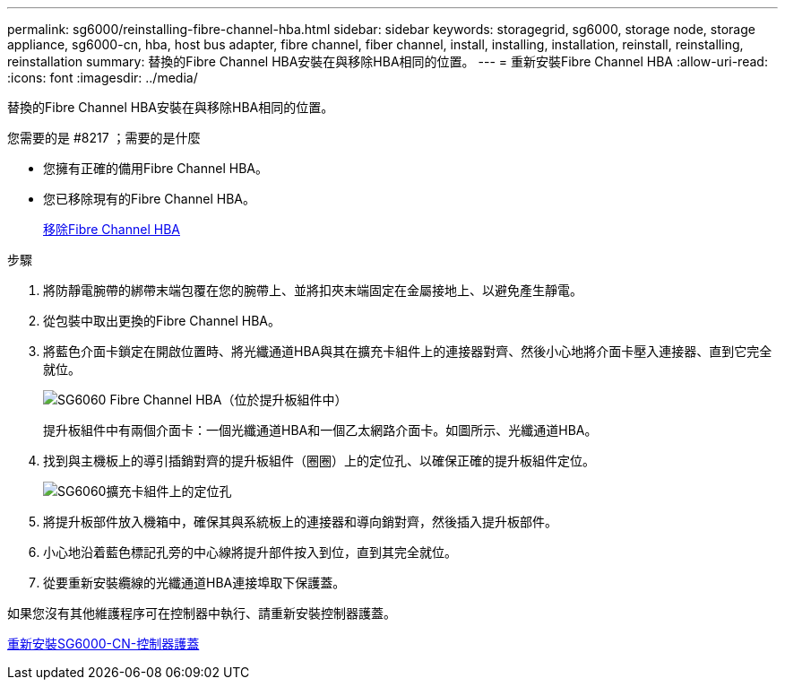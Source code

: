 ---
permalink: sg6000/reinstalling-fibre-channel-hba.html 
sidebar: sidebar 
keywords: storagegrid, sg6000, storage node, storage appliance, sg6000-cn, hba, host bus adapter, fibre channel, fiber channel, install, installing, installation, reinstall, reinstalling, reinstallation 
summary: 替換的Fibre Channel HBA安裝在與移除HBA相同的位置。 
---
= 重新安裝Fibre Channel HBA
:allow-uri-read: 
:icons: font
:imagesdir: ../media/


[role="lead"]
替換的Fibre Channel HBA安裝在與移除HBA相同的位置。

.您需要的是 #8217 ；需要的是什麼
* 您擁有正確的備用Fibre Channel HBA。
* 您已移除現有的Fibre Channel HBA。
+
xref:removing-fibre-channel-hba.adoc[移除Fibre Channel HBA]



.步驟
. 將防靜電腕帶的綁帶末端包覆在您的腕帶上、並將扣夾末端固定在金屬接地上、以避免產生靜電。
. 從包裝中取出更換的Fibre Channel HBA。
. 將藍色介面卡鎖定在開啟位置時、將光纖通道HBA與其在擴充卡組件上的連接器對齊、然後小心地將介面卡壓入連接器、直到它完全就位。
+
image::../media/sg6060_fc_hba_location.jpg[SG6060 Fibre Channel HBA（位於提升板組件中）]

+
提升板組件中有兩個介面卡：一個光纖通道HBA和一個乙太網路介面卡。如圖所示、光纖通道HBA。

. 找到與主機板上的導引插銷對齊的提升板組件（圈圈）上的定位孔、以確保正確的提升板組件定位。
+
image::../media/sg6060_riser_alignment_hole.jpg[SG6060擴充卡組件上的定位孔]

. 將提升板部件放入機箱中，確保其與系統板上的連接器和導向銷對齊，然後插入提升板部件。
. 小心地沿着藍色標記孔旁的中心線將提升部件按入到位，直到其完全就位。
. 從要重新安裝纜線的光纖通道HBA連接埠取下保護蓋。


如果您沒有其他維護程序可在控制器中執行、請重新安裝控制器護蓋。

xref:reinstalling-sg6000-cn-controller-cover.adoc[重新安裝SG6000-CN-控制器護蓋]
